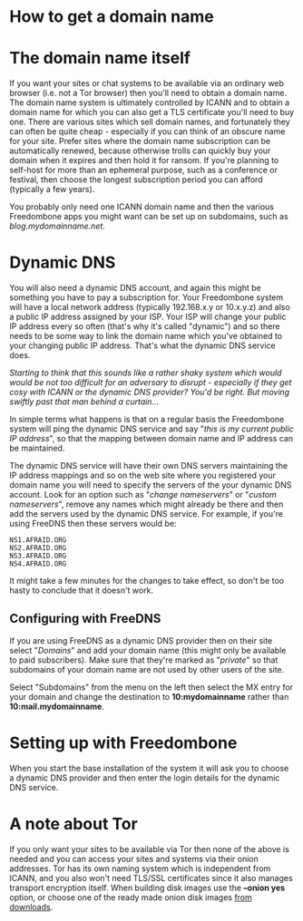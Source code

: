 #+TITLE:
#+AUTHOR: Bob Mottram
#+EMAIL: bob@freedombone.net
#+KEYWORDS: freedombone, domains, dynamic dns
#+DESCRIPTION: How to obtain a domain name
#+OPTIONS: ^:nil toc:nil
#+HTML_HEAD: <link rel="stylesheet" type="text/css" href="freedombone.css" />

#+attr_html: :width 80% :height 10% :align center
[[file:images/logo.png]]

* How to get a domain name

* The domain name itself

If you want your sites or chat systems to be available via an ordinary web browser (i.e. not a Tor browser) then you'll need to obtain a domain name. The domain name system is ultimately controlled by ICANN and to obtain a domain name for which you can also get a TLS certificate you'll need to buy one. There are various sites which sell domain names, and fortunately they can often be quite cheap - especially if you can think of an obscure name for your site. Prefer sites where the domain name subscription can be automatically renewed, because otherwise trolls can quickly buy your domain when it expires and then hold it for ransom. If you're planning to self-host for more than an ephemeral purpose, such as a conference or festival, then choose the longest subscription period you can afford (typically a few years).

You probably only need one ICANN domain name and then the various Freedombone apps you might want can be set up on subdomains, such as /blog.mydomainname.net/.

* Dynamic DNS

You will also need a dynamic DNS account, and again this might be something you have to pay a subscription for. Your Freedombone system will have a local network address (typically 192.168.x.y or 10.x.y.z) and also a public IP address assigned by your ISP. Your ISP will change your public IP address every so often (that's why it's called "dynamic") and so there needs to be some way to link the domain name which you've obtained to your changing public IP address. That's what the dynamic DNS service does.

/Starting to think that this sounds like a rather shaky system which would would be not too difficult for an adversary to disrupt - especially if they get cosy with ICANN or the dynamic DNS provider? You'd be right. But moving swiftly past that man behind a curtain.../

In simple terms what happens is that on a regular basis the Freedombone system will ping the dynamic DNS service and say "/this is my current public IP address/", so that the mapping between domain name and IP address can be maintained.

The dynamic DNS service will have their own DNS servers maintaining the IP address mappings and so on the web site where you registered your domain name you will need to specify the servers of the your dynamic DNS account. Look for an option such as "/change nameservers/" or "/custom nameservers/", remove any names which might already be there and then add the servers used by the dynamic DNS service. For example, if you're using FreeDNS then these servers would be:

#+begin_src text
NS1.AFRAID.ORG
NS2.AFRAID.ORG
NS3.AFRAID.ORG
NS4.AFRAID.ORG
#+end_src

It might take a few minutes for the changes to take effect, so don't be too hasty to conclude that it doesn't work.

** Configuring with FreeDNS

If you are using FreeDNS as a dynamic DNS provider then on their site select "/Domains/" and add your domain name (this might only be available to paid subscribers). Make sure that they're marked as "/private/" so that subdomains of your domain name are not used by other users of the site.

Select "Subdomains" from the menu on the left then select the MX entry for your domain and change the destination to *10:mydomainname* rather than *10:mail.mydomainname*.

* Setting up with Freedombone

When you start the base installation of the system it will ask you to choose a dynamic DNS provider and then enter the login details for the dynamic DNS service.

* A note about Tor

If you only want your sites to be available via Tor then none of the above is needed and you can access your sites and systems via their onion addresses. Tor has its own naming system which is independent from ICANN, and you also won't need TLS/SSL certificates since it also manages transport encryption itself. When building disk images use the *--onion yes* option, or choose one of the ready made onion disk images [[./downloads][from downloads]].
